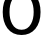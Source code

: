 SplineFontDB: 3.2
FontName: 00001_00001.ttf
FullName: Untitled93
FamilyName: Untitled93
Weight: Regular
Copyright: Copyright (c) 2022, 
UComments: "2022-6-25: Created with FontForge (http://fontforge.org)"
Version: 001.000
ItalicAngle: 0
UnderlinePosition: -100
UnderlineWidth: 50
Ascent: 800
Descent: 200
InvalidEm: 0
LayerCount: 2
Layer: 0 0 "Back" 1
Layer: 1 0 "Fore" 0
XUID: [1021 581 1203545934 8409681]
OS2Version: 0
OS2_WeightWidthSlopeOnly: 0
OS2_UseTypoMetrics: 1
CreationTime: 1656145960
ModificationTime: 1656145960
OS2TypoAscent: 0
OS2TypoAOffset: 1
OS2TypoDescent: 0
OS2TypoDOffset: 1
OS2TypoLinegap: 0
OS2WinAscent: 0
OS2WinAOffset: 1
OS2WinDescent: 0
OS2WinDOffset: 1
HheadAscent: 0
HheadAOffset: 1
HheadDescent: 0
HheadDOffset: 1
OS2Vendor: 'PfEd'
DEI: 91125
Encoding: ISO8859-1
UnicodeInterp: none
NameList: AGL For New Fonts
DisplaySize: -48
AntiAlias: 1
FitToEm: 0
BeginChars: 256 1

StartChar: o
Encoding: 111 111 0
Width: 1081
VWidth: 2048
Flags: HW
LayerCount: 2
Fore
SplineSet
539 102 m 0
 643 102 722 149 776 243 c 0
 820 319 842 413.333333333 842 526 c 0
 842 640 820.333333333 734.666666667 777 810 c 0
 724.333333333 903.333333333 645 950 539 950 c 256
 433 950 353.666666667 903.666666667 301 811 c 0
 259 736.333333333 238 641.333333333 238 526 c 0
 238 413.333333333 259.666666667 319 303 243 c 0
 355.666666667 149 434.333333333 102 539 102 c 0
539 -29 m 0
 387.666666667 -29 269.333333333 27 184 139 c 0
 106.666666667 241 68 370 68 526 c 0
 68 682.666666667 106.666666667 811.666666667 184 913 c 0
 268.666666667 1025 387 1081 539 1081 c 256
 691 1081 810 1025 896 913 c 0
 974.666666667 811.666666667 1014 682.666666667 1014 526 c 0
 1014 358.666666667 970.333333333 224.333333333 883 123 c 128
 795.666666667 21.6666666667 681 -29 539 -29 c 0
EndSplineSet
EndChar
EndChars
EndSplineFont
